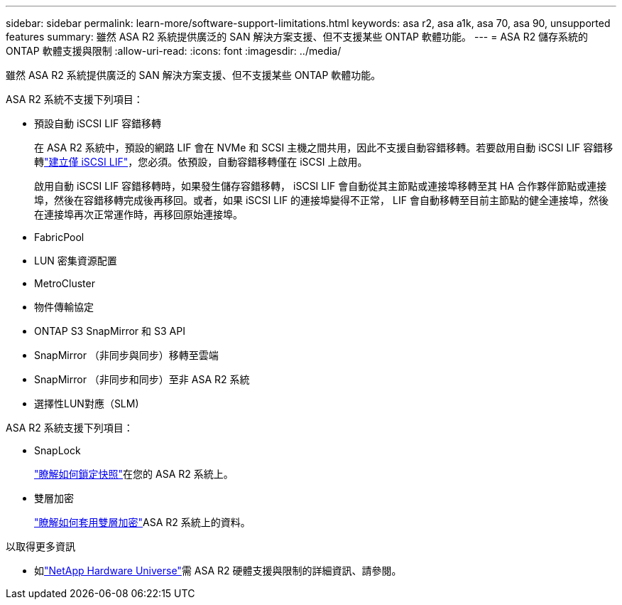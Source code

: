 ---
sidebar: sidebar 
permalink: learn-more/software-support-limitations.html 
keywords: asa r2, asa a1k, asa 70, asa 90, unsupported features 
summary: 雖然 ASA R2 系統提供廣泛的 SAN 解決方案支援、但不支援某些 ONTAP 軟體功能。 
---
= ASA R2 儲存系統的 ONTAP 軟體支援與限制
:allow-uri-read: 
:icons: font
:imagesdir: ../media/


[role="lead"]
雖然 ASA R2 系統提供廣泛的 SAN 解決方案支援、但不支援某些 ONTAP 軟體功能。

.ASA R2 系統不支援下列項目：
* 預設自動 iSCSI LIF 容錯移轉
+
在 ASA R2 系統中，預設的網路 LIF 會在 NVMe 和 SCSI 主機之間共用，因此不支援自動容錯移轉。若要啟用自動 iSCSI LIF 容錯移轉link:../administer/manage-client-vm-access.html#create-a-lif-network-interface["建立僅 iSCSI LIF"]，您必須。依預設，自動容錯移轉僅在 iSCSI 上啟用。

+
啟用自動 iSCSI LIF 容錯移轉時，如果發生儲存容錯移轉， iSCSI LIF 會自動從其主節點或連接埠移轉至其 HA 合作夥伴節點或連接埠，然後在容錯移轉完成後再移回。或者，如果 iSCSI LIF 的連接埠變得不正常， LIF 會自動移轉至目前主節點的健全連接埠，然後在連接埠再次正常運作時，再移回原始連接埠。

* FabricPool
* LUN 密集資源配置
* MetroCluster
* 物件傳輸協定
* ONTAP S3 SnapMirror 和 S3 API
* SnapMirror （非同步與同步）移轉至雲端
* SnapMirror （非同步和同步）至非 ASA R2 系統
* 選擇性LUN對應（SLM)


.ASA R2 系統支援下列項目：
* SnapLock
+
link:../secure-data/ransomware-protection.html["瞭解如何鎖定快照"]在您的 ASA R2 系統上。

* 雙層加密
+
link:../secure-data/encrypt-data-at-rest.html["瞭解如何套用雙層加密"]ASA R2 系統上的資料。



.以取得更多資訊
* 如link:https://hwu.netapp.com/["NetApp Hardware Universe"^]需 ASA R2 硬體支援與限制的詳細資訊、請參閱。

